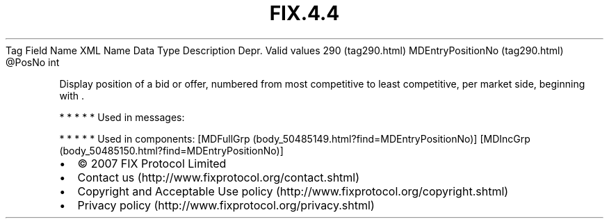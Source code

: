 .TH FIX.4.4 "" "" "Tag #290"
Tag
Field Name
XML Name
Data Type
Description
Depr.
Valid values
290 (tag290.html)
MDEntryPositionNo (tag290.html)
\@PosNo
int
.PP
Display position of a bid or offer, numbered from most competitive
to least competitive, per market side, beginning with \&.
.PP
   *   *   *   *   *
Used in messages:
.PP
   *   *   *   *   *
Used in components:
[MDFullGrp (body_50485149.html?find=MDEntryPositionNo)]
[MDIncGrp (body_50485150.html?find=MDEntryPositionNo)]

.PD 0
.P
.PD

.PP
.PP
.IP \[bu] 2
© 2007 FIX Protocol Limited
.IP \[bu] 2
Contact us (http://www.fixprotocol.org/contact.shtml)
.IP \[bu] 2
Copyright and Acceptable Use policy (http://www.fixprotocol.org/copyright.shtml)
.IP \[bu] 2
Privacy policy (http://www.fixprotocol.org/privacy.shtml)
